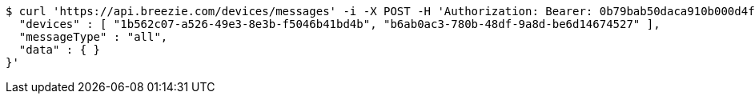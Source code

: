 [source,bash]
----
$ curl 'https://api.breezie.com/devices/messages' -i -X POST -H 'Authorization: Bearer: 0b79bab50daca910b000d4f1a2b675d604257e42' -H 'Content-Type: application/json;charset=UTF-8' -d '{
  "devices" : [ "1b562c07-a526-49e3-8e3b-f5046b41bd4b", "b6ab0ac3-780b-48df-9a8d-be6d14674527" ],
  "messageType" : "all",
  "data" : { }
}'
----
